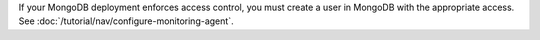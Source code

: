 If your MongoDB deployment enforces access control, you must create a
user in MongoDB with the appropriate access. See
:doc:`/tutorial/nav/configure-monitoring-agent`.
